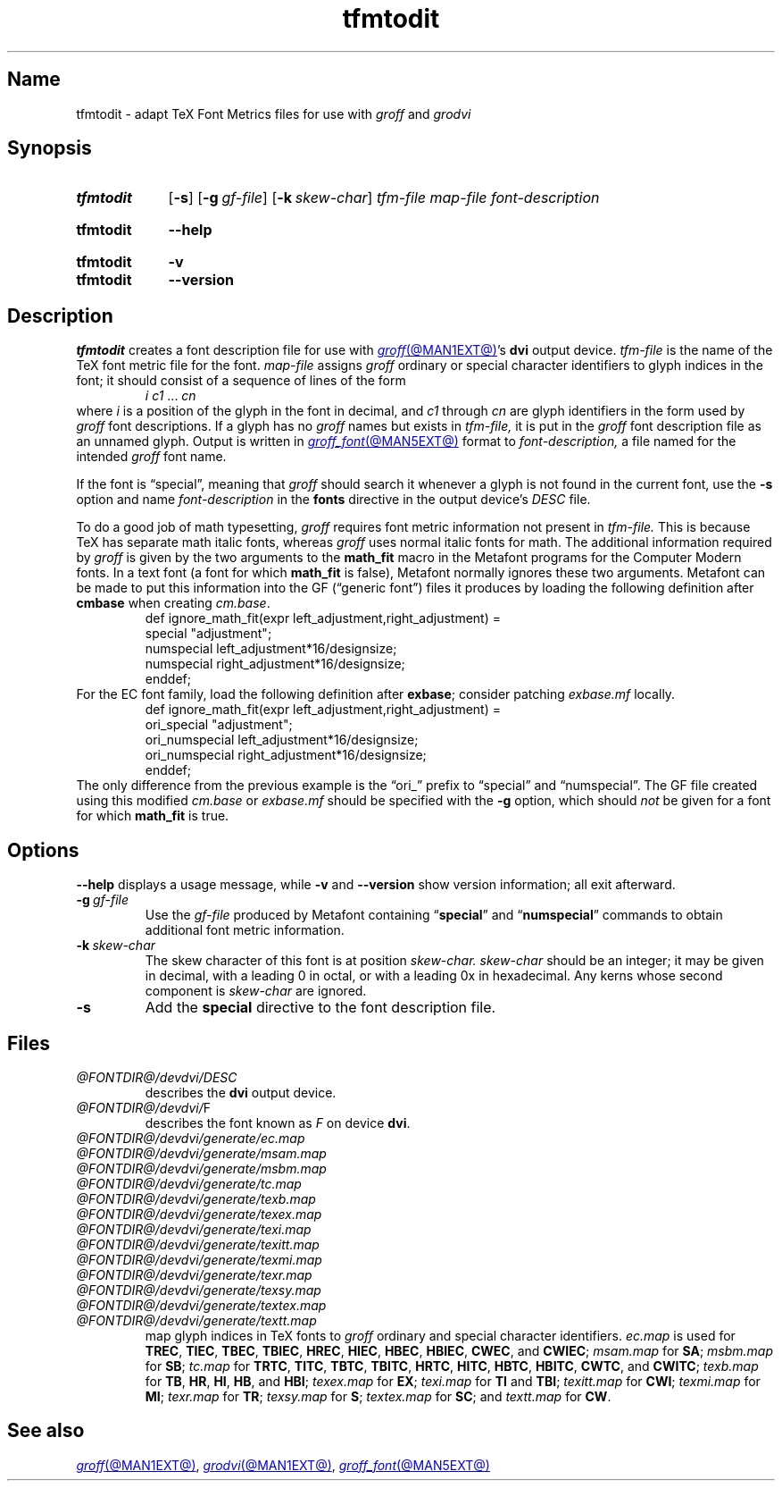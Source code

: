 .TH tfmtodit @MAN1EXT@ "@MDATE@" "groff @VERSION@"
.SH Name
tfmtodit \- adapt TeX Font Metrics files for use with
.I groff
and
.I grodvi
.
.
.\" ====================================================================
.\" Legal Terms
.\" ====================================================================
.\"
.\" Copyright (C) 1989-2020 Free Software Foundation, Inc.
.\"
.\" Permission is granted to make and distribute verbatim copies of this
.\" manual provided the copyright notice and this permission notice are
.\" preserved on all copies.
.\"
.\" Permission is granted to copy and distribute modified versions of
.\" this manual under the conditions for verbatim copying, provided that
.\" the entire resulting derived work is distributed under the terms of
.\" a permission notice identical to this one.
.\"
.\" Permission is granted to copy and distribute translations of this
.\" manual into another language, under the above conditions for
.\" modified versions, except that this permission notice may be
.\" included in translations approved by the Free Software Foundation
.\" instead of in the original English.
.
.
.\" Save and disable compatibility mode (for, e.g., Solaris 10/11).
.do nr *groff_tfmtodit_1_man_C \n[.cp]
.cp 0
.
.\" Define fallback for groff 1.23's MR macro if the system lacks it.
.nr do-fallback 0
.if !\n(.f           .nr do-fallback 1 \" mandoc
.if  \n(.g .if !d MR .nr do-fallback 1 \" older groff
.if !\n(.g           .nr do-fallback 1 \" non-groff *roff
.if \n[do-fallback]  \{\
.  de MR
.    ie \\n(.$=1 \
.      I \%\\$1
.    el \
.      IR \%\\$1 (\\$2)\\$3
.  .
.\}
.rr do-fallback
.
.
.\" ====================================================================
.\" Definitions
.\" ====================================================================
.
.ie t .ds tx T\h'-.1667m'\v'.224m'E\v'-.224m'\h'-.125m'X
.el .ds tx TeX
.
.
.\" ====================================================================
.SH Synopsis
.\" ====================================================================
.
.SY tfmtodit
.RB [ \-s ]
.RB [ \-g\~\c
.IR gf-file ]
.RB [ \-k\~\c
.IR skew-char ]
.I tfm-file
.I map-file
.I font-description
.YS
.
.
.SY tfmtodit
.B \-\-help
.YS
.
.
.SY tfmtodit
.B \-v
.
.SY tfmtodit
.B \-\-version
.YS
.
.
.\" ====================================================================
.SH Description
.\" ====================================================================
.
.I tfmtodit
creates a font description file for use with
.MR groff @MAN1EXT@ 's
.B dvi
output device.
.
.I tfm-file
is the name of the \*(tx font metric file for the font.
.
.I map-file
assigns
.I groff
ordinary or special character identifiers to glyph indices in the font;
it should consist of a sequence of lines of the form
.
.RS
.IR "i c1" \~\&.\|.\|.\&\~ cn
.RE
.
where
.I i
is a position of the glyph in the font in decimal,
and
.I c1
through
.I cn
are glyph identifiers in the form used by
.I groff
font descriptions.
.
If a glyph has no
.I groff
names but exists in
.I tfm-file,
it is put in the
.I groff
font description file as an unnamed glyph.
.
Output is written in
.MR groff_font @MAN5EXT@
format to
.I font-description,
a file named for the intended
.I groff
font name.
.
.
.P
If the font is \[lq]special\[rq],
meaning that
.I groff
should search it whenever a glyph is not found in the current font,
use the
.B \-s
option and name
.I font-description
in the
.B fonts
directive in the output device's
.I DESC
file.
.
.
.P
To do a good job of math typesetting,
.I groff
requires font metric information not present in
.I tfm-file.
.
This is because \*(tx has separate math italic fonts,
whereas
.I groff
uses normal italic fonts for math.
.
The additional information required by
.I groff
is given by the two arguments to the
.B math_fit
macro in the Metafont programs for the Computer Modern fonts.
.
In a text font (a font for which
.B math_fit
is false),
Metafont normally ignores these two arguments.
.
Metafont can be made to put this information into the GF
(\[lq]generic font\[rq])
files it produces by loading the following definition after
.B cmbase
when creating
.IR cm.base .
.
.RS
.EX
def ignore_math_fit(expr left_adjustment,right_adjustment) =
    special "adjustment";
    numspecial left_adjustment*16/designsize;
    numspecial right_adjustment*16/designsize;
    enddef;
.EE
.RE
.
For the EC font family,
load the following definition after
.BR exbase ;
consider patching
.I exbase.mf
locally.
.
.RS
.EX
def ignore_math_fit(expr left_adjustment,right_adjustment) =
    ori_special "adjustment";
    ori_numspecial left_adjustment*16/designsize;
    ori_numspecial right_adjustment*16/designsize;
    enddef;
.EE
.RE
.
The only difference from the previous example is the \[lq]ori_\[rq]
prefix to \[lq]special\[rq] and \[lq]numspecial\[rq].
.
The GF file created using this modified
.I cm.base
or
.I exbase.mf
should be specified with the
.B \-g
option,
which should
.I not
be given for a font for which
.B math_fit
is true.
.
.
.\" ====================================================================
.SH Options
.\" ====================================================================
.
.B \-\-help
displays a usage message,
while
.B \-v
and
.B \-\-version
show version information;
all exit afterward.
.
.
.TP
.BI \-g \~gf-file
Use the
.I gf-file
produced by Metafont containing
.RB \[lq] special \[rq]
and
.RB \[lq] numspecial \[rq]
commands to obtain additional font metric information.
.
.
.TP
.BI \-k \~skew-char
The skew character of this font is at position
.I skew-char.
.
.I skew-char
should be an integer;
it may be given in decimal,
with a leading 0 in octal,
or with a leading 0x in hexadecimal.
.
Any kerns whose second component is
.I skew-char
are ignored.
.
.
.TP
.B \-s
Add the
.B special
directive to the font description file.
.
.
.\" ====================================================================
.SH Files
.\" ====================================================================
.
.TP
.I @FONTDIR@/\:\%devdvi/\:DESC
describes the
.B dvi
output device.
.
.
.TP
.IR @FONTDIR@/\:\%devdvi/ F
describes the font known
.RI as\~ F
on device
.BR dvi .
.
.
.TP
.I @FONTDIR@/\:\%devdvi/\:\%generate/\:\%ec.map
.TQ
.I @FONTDIR@/\:\%devdvi/\:\%generate/\:\%msam.map
.TQ
.I @FONTDIR@/\:\%devdvi/\:\%generate/\:\%msbm.map
.TQ
.I @FONTDIR@/\:\%devdvi/\:\%generate/\:\%tc.map
.TQ
.I @FONTDIR@/\:\%devdvi/\:\%generate/\:\%texb.map
.TQ
.I @FONTDIR@/\:\%devdvi/\:\%generate/\:\%texex.map
.TQ
.I @FONTDIR@/\:\%devdvi/\:\%generate/\:\%texi.map
.TQ
.I @FONTDIR@/\:\%devdvi/\:\%generate/\:\%texitt.map
.TQ
.I @FONTDIR@/\:\%devdvi/\:\%generate/\:\%texmi.map
.TQ
.I @FONTDIR@/\:\%devdvi/\:\%generate/\:\%texr.map
.TQ
.I @FONTDIR@/\:\%devdvi/\:\%generate/\:\%texsy.map
.TQ
.I @FONTDIR@/\:\%devdvi/\:\%generate/\:\%textex.map
.TQ
.I @FONTDIR@/\:\%devdvi/\:\%generate/\:\%textt.map
map glyph indices in \*[tx] fonts to
.I groff
ordinary and special character identifiers.
.
.I \%ec.map
is used for
.BR TREC ,
.BR TIEC ,
.BR TBEC ,
.BR TBIEC ,
.BR HREC ,
.BR HIEC ,
.BR HBEC ,
.BR HBIEC ,
.BR CWEC ,
and
.BR CWIEC ;
.I \%msam.map
for
.BR SA ;
.I \%msbm.map
for
.BR SB ;
.I \%tc.map
for
.BR TRTC ,
.BR TITC ,
.BR TBTC ,
.BR TBITC ,
.BR HRTC ,
.BR HITC ,
.BR HBTC ,
.BR HBITC ,
.BR CWTC ,
and
.BR CWITC ;
.I \%texb.map
for
.BR TB ,
.BR HR ,
.BR HI ,
.BR HB ,
and
.BR HBI ;
.I \%texex.map
for
.BR EX ;
.I \%texi.map
for
.B TI
and
.BR TBI ;
.I \%texitt.map
for
.BR CWI ;
.I \%texmi.map
for
.BR MI ;
.I \%texr.map
for
.BR TR ;
.I \%texsy.map
for
.BR S ;
.I \%textex.map
for
.BR SC ;
and
.I \%textt.map
for
.BR CW .
.
.
.\" ====================================================================
.SH "See also"
.\" ====================================================================
.
.MR groff @MAN1EXT@ ,
.MR grodvi @MAN1EXT@ ,
.MR groff_font @MAN5EXT@
.
.
.\" Clean up.
.rm tx
.
.\" Restore compatibility mode (for, e.g., Solaris 10/11).
.cp \n[*groff_tfmtodit_1_man_C]
.do rr *groff_tfmtodit_1_man_C
.
.
.\" Local Variables:
.\" fill-column: 72
.\" mode: nroff
.\" End:
.\" vim: set filetype=groff textwidth=72:
